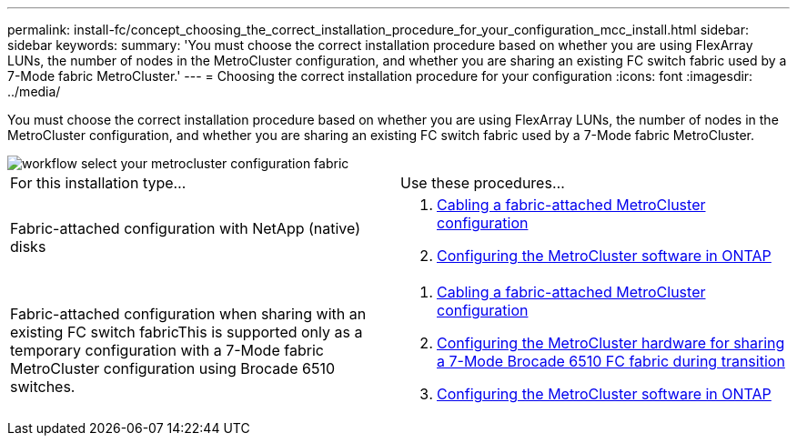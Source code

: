 ---
permalink: install-fc/concept_choosing_the_correct_installation_procedure_for_your_configuration_mcc_install.html
sidebar: sidebar
keywords: 
summary: 'You must choose the correct installation procedure based on whether you are using FlexArray LUNs, the number of nodes in the MetroCluster configuration, and whether you are sharing an existing FC switch fabric used by a 7-Mode fabric MetroCluster.'
---
= Choosing the correct installation procedure for your configuration
:icons: font
:imagesdir: ../media/

[.lead]
You must choose the correct installation procedure based on whether you are using FlexArray LUNs, the number of nodes in the MetroCluster configuration, and whether you are sharing an existing FC switch fabric used by a 7-Mode fabric MetroCluster.

image::../media/workflow_select_your_metrocluster_configuration_fabric.gif[]

|===
| For this installation type...| Use these procedures...
a|
Fabric-attached configuration with NetApp (native) disks
a|

. link:task_configure_the_mcc_hardware_components_fabric.md#[Cabling a fabric-attached MetroCluster configuration]
. link:concept_configure_the_mcc_software_in_ontap.md#[Configuring the MetroCluster software in ONTAP]

a|
Fabric-attached configuration when sharing with an existing FC switch fabricThis is supported only as a temporary configuration with a 7-Mode fabric MetroCluster configuration using Brocade 6510 switches.

a|

. link:task_configure_the_mcc_hardware_components_fabric.md#[Cabling a fabric-attached MetroCluster configuration]
. xref:task_fmc_mcc_transition_configure_the_mcc_hardware_for_share_a_7_mode_brocade_6510_fc_fabric_dure_transition.adoc[Configuring the MetroCluster hardware for sharing a 7-Mode Brocade 6510 FC fabric during transition]
. link:concept_configure_the_mcc_software_in_ontap.md#[Configuring the MetroCluster software in ONTAP]

|===
